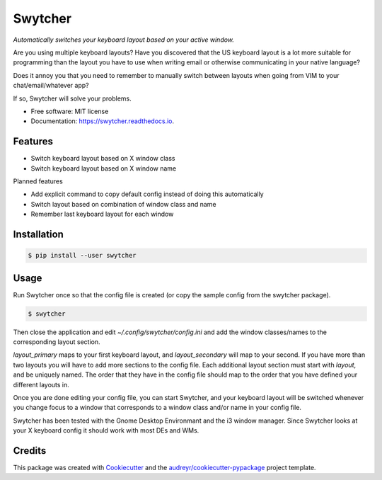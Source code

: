 ===============================
Swytcher
===============================


.. image:: https://img.shields.io/pypi/v/swytcher.svg
        :target: https://pypi.python.org/pypi/swytcher

.. image:: https://img.shields.io/travis/eddie-dunn/swytcher.svg
        :target: https://travis-ci.org/eddie-dunn/swytcher

.. image:: https://readthedocs.org/projects/swytcher/badge/?version=latest
        :target: https://swytcher.readthedocs.io/en/latest/?badge=latest
        :alt: Documentation Status

.. image:: https://pyup.io/repos/github/eddie-dunn/swytcher/shield.svg
        :target: https://pyup.io/repos/github/eddie-dunn/swytcher/
        :alt: Updates


*Automatically switches your keyboard layout based on your active window.*

Are you using multiple keyboard layouts? Have you discovered that the US
keyboard layout is a lot more suitable for programming than the layout you have
to use when writing email or otherwise communicating in your native language?

Does it annoy you that you need to remember to manually switch between layouts
when going from VIM to your chat/email/whatever app?

If so, Swytcher will solve your problems.


* Free software: MIT license
* Documentation: https://swytcher.readthedocs.io.


Features
--------

* Switch keyboard layout based on X window class
* Switch keyboard layout based on X window name

Planned features

* Add explicit command to copy default config instead of doing this
  automatically
* Switch layout based on combination of window class and name
* Remember last keyboard layout for each window

Installation
------------

.. code-block:: bash

    $ pip install --user swytcher


Usage
-----

Run Swytcher once so that the config file is created (or copy the sample config
from the swytcher package).

.. code-block:: bash

    $ swytcher

Then close the application and edit `~/.config/swytcher/config.ini` and add the
window classes/names to the corresponding layout section.

`layout_primary` maps to your first keyboard layout, and `layout_secondary`
will map to your second. If you have more than two layouts you will have to add
more sections to the config file. Each additional layout section must start
with `layout`, and be uniquely named. The order that they have in the config
file should map to the order that you have defined your different layouts in.

Once you are done editing your config file, you can start Swytcher, and your
keyboard layout will be switched whenever you change focus to a window that
corresponds to a window class and/or name in your config file.

Swytcher has been tested with the Gnome Desktop Environmant and the i3 window
manager. Since Swytcher looks at your X keyboard config it should work with
most DEs and WMs.


Credits
---------

This package was created with Cookiecutter_ and the
`audreyr/cookiecutter-pypackage`_ project template.

.. _Cookiecutter: https://github.com/audreyr/cookiecutter
.. _`audreyr/cookiecutter-pypackage`: https://github.com/audreyr/cookiecutter-pypackage

